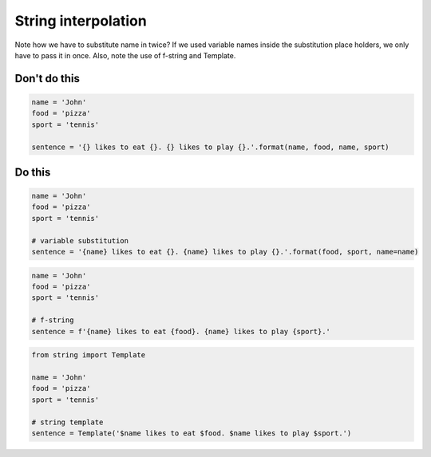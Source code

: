 String interpolation
--------------------

Note how we have to substitute name in twice? If we used variable names inside the substitution place holders, we only have to pass it in once. Also, note the use of f-string and Template.

Don't do this
^^^^^^^^^^^^^

.. code:: python

    name = 'John'
    food = 'pizza'
    sport = 'tennis'

    sentence = '{} likes to eat {}. {} likes to play {}.'.format(name, food, name, sport)

Do this
^^^^^^^

.. code:: python

    name = 'John'
    food = 'pizza'
    sport = 'tennis'

    # variable substitution
    sentence = '{name} likes to eat {}. {name} likes to play {}.'.format(food, sport, name=name)

.. code:: python

    name = 'John'
    food = 'pizza'
    sport = 'tennis'

    # f-string
    sentence = f'{name} likes to eat {food}. {name} likes to play {sport}.'

.. code:: python

    from string import Template

    name = 'John'
    food = 'pizza'
    sport = 'tennis'

    # string template
    sentence = Template('$name likes to eat $food. $name likes to play $sport.')